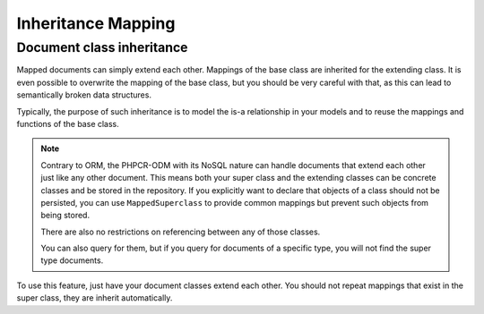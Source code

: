 Inheritance Mapping
===================

Document class inheritance
--------------------------

Mapped documents can simply extend each other. Mappings of the base class are
inherited for the extending class. It is even possible to overwrite the mapping
of the base class, but you should be very careful with that, as this can lead
to semantically broken data structures.

Typically, the purpose of such inheritance is to model the is-a relationship in
your models and to reuse the mappings and functions of the base class.


.. note::

    Contrary to ORM, the PHPCR-ODM with its NoSQL nature can handle documents
    that extend each other just like any other document. This means both
    your super class and the extending classes can be concrete classes and
    be stored in the repository. If you explicitly want to declare that objects
    of a class should not be persisted, you can use ``MappedSuperclass`` to
    provide common mappings but prevent such objects from being stored.

    There are also no restrictions on referencing between any of those classes.

    You can also query for them, but if you query for documents of a specific
    type, you will not find the super type documents.

To use this feature, just have your document classes extend each other. You should not
repeat mappings that exist in the super class, they are inherit automatically.
